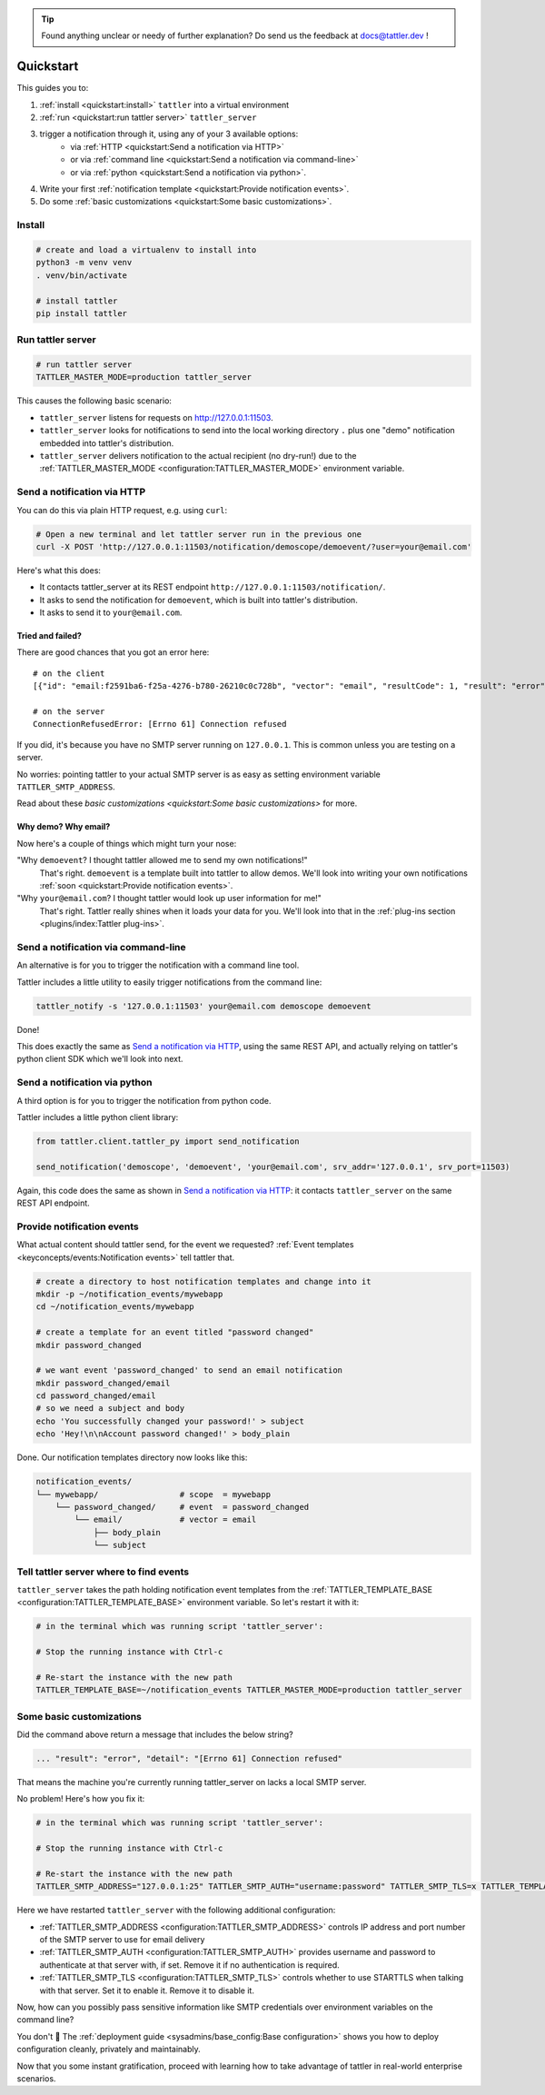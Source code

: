 .. tip:: Found anything unclear or needy of further explanation? Do send us the feedback at `docs@tattler.dev <mailto:docs@tattler.dev>`_ !

Quickstart
==========

This guides you to:

1. :ref:`install <quickstart:install>` ``tattler`` into a virtual environment
2. :ref:`run <quickstart:run tattler server>` ``tattler_server``
3. trigger a notification through it, using any of your 3 available options:
    - via :ref:`HTTP <quickstart:Send a notification via HTTP>`
    - or via :ref:`command line <quickstart:Send a notification via command-line>`
    - or via :ref:`python <quickstart:Send a notification via python>`.
4. Write your first :ref:`notification template <quickstart:Provide notification events>`.
5. Do some :ref:`basic customizations <quickstart:Some basic customizations>`.

Install
-------

.. code-block:: bash

   # create and load a virtualenv to install into
   python3 -m venv venv
   . venv/bin/activate

   # install tattler
   pip install tattler

Run tattler server
------------------

.. code-block:: bash

   # run tattler server
   TATTLER_MASTER_MODE=production tattler_server

This causes the following basic scenario:

- ``tattler_server`` listens for requests on `<http://127.0.0.1:11503>`_.
- ``tattler_server`` looks for notifications to send into the local working directory ``.`` plus one "demo" notification embedded into tattler's distribution.
- ``tattler_server`` delivers notification to the actual recipient (no dry-run!) due to the :ref:`TATTLER_MASTER_MODE <configuration:TATTLER_MASTER_MODE>` environment variable.

Send a notification via HTTP
----------------------------

You can do this via plain HTTP request, e.g. using ``curl``:

.. code-block:: bash

   # Open a new terminal and let tattler server run in the previous one
   curl -X POST 'http://127.0.0.1:11503/notification/demoscope/demoevent/?user=your@email.com'

Here's what this does:

- It contacts tattler_server at its REST endpoint ``http://127.0.0.1:11503/notification/``.
- It asks to send the notification for ``demoevent``, which is built into tattler's distribution.
- It asks to send it to ``your@email.com``.

Tried and failed?
^^^^^^^^^^^^^^^^^

There are good chances that you got an error here::

   # on the client
   [{"id": "email:f2591ba6-f25a-4276-b780-26210c0c728b", "vector": "email", "resultCode": 1, "result": "error", "detail": "[Errno 61] Connection refused"}]

   # on the server
   ConnectionRefusedError: [Errno 61] Connection refused

If you did, it's because you have no SMTP server running on ``127.0.0.1``. This is common unless you are testing on a server.

No worries: pointing tattler to your actual SMTP server is as easy as setting environment variable ``TATTLER_SMTP_ADDRESS``.

Read about these `basic customizations <quickstart:Some basic customizations>` for more.

Why demo? Why email?
^^^^^^^^^^^^^^^^^^^^

Now here's a couple of things which might turn your nose:

"Why ``demoevent``? I thought tattler allowed me to send my own notifications!"
   That's right. ``demoevent`` is a template built into tattler to allow demos. We'll look into writing your own notifications :ref:`soon <quickstart:Provide notification events>`.

"Why ``your@email.com``? I thought tattler would look up user information for me!"
   That's right. Tattler really shines when it loads your data for you. We'll look into that in the :ref:`plug-ins section <plugins/index:Tattler plug-ins>`.


Send a notification via command-line
------------------------------------

An alternative is for you to trigger the notification with a command line tool.

Tattler includes a little utility to easily trigger notifications from the command line:

.. code-block:: bash

   tattler_notify -s '127.0.0.1:11503' your@email.com demoscope demoevent

Done!

This does exactly the same as `Send a notification via HTTP`_, using the same REST API, and
actually relying on tattler's python client SDK which we'll look into next.


Send a notification via python
------------------------------

A third option is for you to trigger the notification from python code.

Tattler includes a little python client library:

.. code-block:: python3

   from tattler.client.tattler_py import send_notification

   send_notification('demoscope', 'demoevent', 'your@email.com', srv_addr='127.0.0.1', srv_port=11503)

Again, this code does the same as shown in `Send a notification via HTTP`_: it contacts
``tattler_server`` on the same REST API endpoint.


Provide notification events
---------------------------

What actual content should tattler send, for the event we requested? :ref:`Event templates <keyconcepts/events:Notification events>` tell tattler that.

.. code-block:: bash

   # create a directory to host notification templates and change into it
   mkdir -p ~/notification_events/mywebapp
   cd ~/notification_events/mywebapp
   
   # create a template for an event titled "password changed"
   mkdir password_changed

   # we want event 'password_changed' to send an email notification
   mkdir password_changed/email
   cd password_changed/email
   # so we need a subject and body
   echo 'You successfully changed your password!' > subject
   echo 'Hey!\n\nAccount password changed!' > body_plain

Done. Our notification templates directory now looks like this:

.. code-block:: text

   notification_events/
   └── mywebapp/                 # scope  = mywebapp
       └── password_changed/     # event  = password_changed
           └── email/            # vector = email
               ├── body_plain
               └── subject

Tell tattler server where to find events
------------------------------------------

``tattler_server`` takes the path holding notification event templates from the :ref:`TATTLER_TEMPLATE_BASE <configuration:TATTLER_TEMPLATE_BASE>` environment variable.
So let's restart it with it:

.. code-block:: bash

   # in the terminal which was running script 'tattler_server':
   
   # Stop the running instance with Ctrl-c

   # Re-start the instance with the new path
   TATTLER_TEMPLATE_BASE=~/notification_events TATTLER_MASTER_MODE=production tattler_server


Some basic customizations
-------------------------

Did the command above return a message that includes the below string?

.. code-block::

   ... "result": "error", "detail": "[Errno 61] Connection refused"

That means the machine you're currently running tattler_server on lacks a local SMTP server.

No problem! Here's how you fix it:

.. code-block:: bash

   # in the terminal which was running script 'tattler_server':
   
   # Stop the running instance with Ctrl-c

   # Re-start the instance with the new path
   TATTLER_SMTP_ADDRESS="127.0.0.1:25" TATTLER_SMTP_AUTH="username:password" TATTLER_SMTP_TLS=x TATTLER_TEMPLATE_BASE=~/notification_events TATTLER_MASTER_MODE=production tattler_server

Here we have restarted ``tattler_server`` with the following additional configuration:

* :ref:`TATTLER_SMTP_ADDRESS <configuration:TATTLER_SMTP_ADDRESS>` controls IP address and port number of the SMTP server to use for email delivery
* :ref:`TATTLER_SMTP_AUTH <configuration:TATTLER_SMTP_AUTH>` provides username and password to authenticate at that server with, if set. Remove it if no authentication is required.
* :ref:`TATTLER_SMTP_TLS <configuration:TATTLER_SMTP_TLS>` controls whether to use STARTTLS when talking with that server. Set it to enable it. Remove it to disable it.

Now, how can you possibly pass sensitive information like SMTP credentials
over environment variables on the command line?

You don't 🙂 The :ref:`deployment guide <sysadmins/base_config:Base configuration>`
shows you how to deploy configuration cleanly, privately and maintainably.

Now that you some instant gratification, proceed with learning how to take advantage
of tattler in real-world enterprise scenarios.
